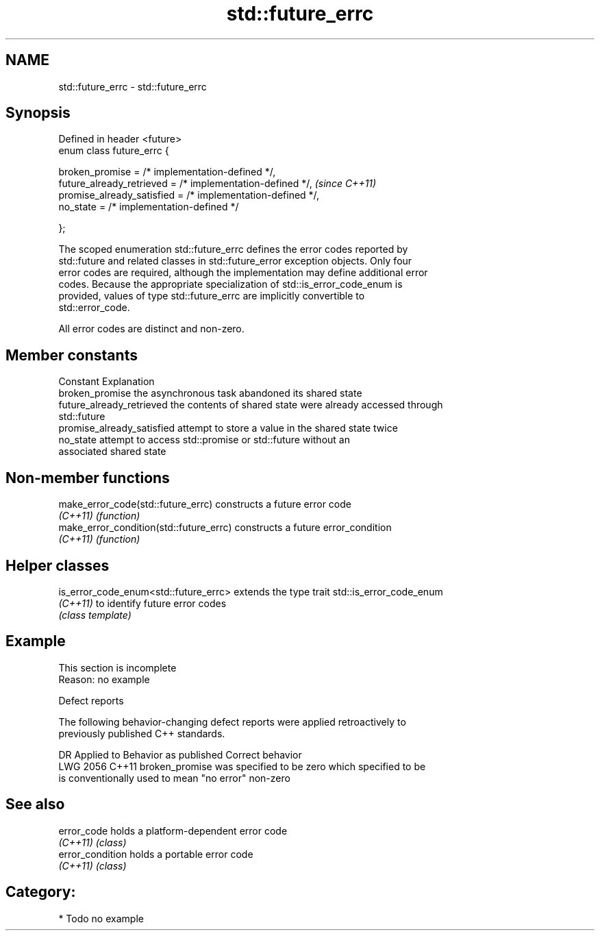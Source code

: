 .TH std::future_errc 3 "2024.06.10" "http://cppreference.com" "C++ Standard Libary"
.SH NAME
std::future_errc \- std::future_errc

.SH Synopsis
   Defined in header <future>
   enum class future_errc {

       broken_promise             = /* implementation-defined */,
       future_already_retrieved   = /* implementation-defined */,  \fI(since C++11)\fP
       promise_already_satisfied  = /* implementation-defined */,
       no_state                   = /* implementation-defined */

   };

   The scoped enumeration std::future_errc defines the error codes reported by
   std::future and related classes in std::future_error exception objects. Only four
   error codes are required, although the implementation may define additional error
   codes. Because the appropriate specialization of std::is_error_code_enum is
   provided, values of type std::future_errc are implicitly convertible to
   std::error_code.

   All error codes are distinct and non-zero.

.SH Member constants

   Constant                  Explanation
   broken_promise            the asynchronous task abandoned its shared state
   future_already_retrieved  the contents of shared state were already accessed through
                             std::future
   promise_already_satisfied attempt to store a value in the shared state twice
   no_state                  attempt to access std::promise or std::future without an
                             associated shared state

.SH Non-member functions

   make_error_code(std::future_errc)      constructs a future error code
   \fI(C++11)\fP                                \fI(function)\fP 
   make_error_condition(std::future_errc) constructs a future error_condition
   \fI(C++11)\fP                                \fI(function)\fP 

.SH Helper classes

   is_error_code_enum<std::future_errc> extends the type trait std::is_error_code_enum
   \fI(C++11)\fP                              to identify future error codes
                                        \fI(class template)\fP 

.SH Example

    This section is incomplete
    Reason: no example

   Defect reports

   The following behavior-changing defect reports were applied retroactively to
   previously published C++ standards.

      DR    Applied to             Behavior as published              Correct behavior
   LWG 2056 C++11      broken_promise was specified to be zero which  specified to be
                       is conventionally used to mean "no error"      non-zero

.SH See also

   error_code      holds a platform-dependent error code
   \fI(C++11)\fP         \fI(class)\fP 
   error_condition holds a portable error code
   \fI(C++11)\fP         \fI(class)\fP 

.SH Category:
     * Todo no example
